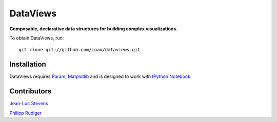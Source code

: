 DataViews
=========

**Composable, declarative data structures for building complex visualizations.**

To obtain DataViews, run::

   git clone git://github.com/ioam/dataviews.git


Installation
____________

DataViews requires `Param <http://ioam.github.com/param/>`_,
`Matplotlib <http://http://matplotlib.org/>`_ and is designed to work
with `IPython Notebook <http://ipython.org/notebook/>`_.

Contributors
____________

`Jean-Luc Stevens <https://github.com/jlstevens>`_

`Philipp Rudiger <https://github.com/philippjfr>`_
